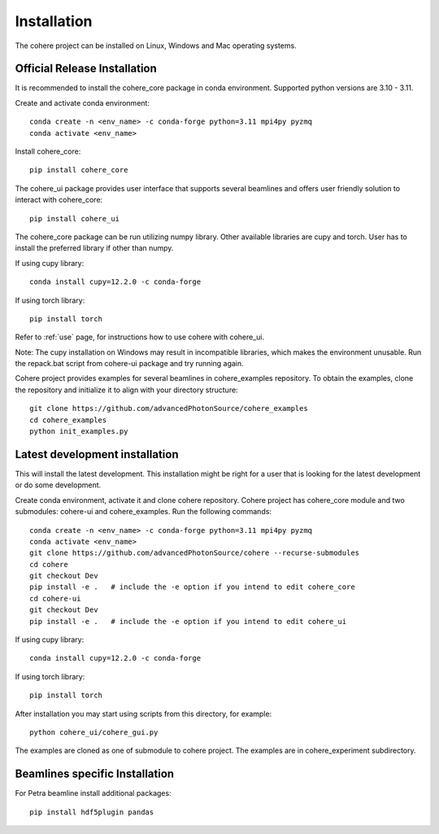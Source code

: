 ============
Installation
============
The cohere project can be installed on Linux, Windows and Mac operating systems.

Official Release Installation
=============================
It is recommended to install the cohere_core package in conda environment. Supported python versions are 3.10 - 3.11.

Create and activate conda environment::

    conda create -n <env_name> -c conda-forge python=3.11 mpi4py pyzmq
    conda activate <env_name>
Install cohere_core::

    pip install cohere_core
The cohere_ui package provides user interface that supports several beamlines and offers user friendly solution to interact with cohere_core::

    pip install cohere_ui
The cohere_core package can be run utilizing numpy library. Other available libraries are cupy and torch.
User has to install the preferred library if other than numpy.

If using cupy library::

    conda install cupy=12.2.0 -c conda-forge
If using torch library::

    pip install torch
Refer to :ref:`use` page, for instructions how to use cohere with cohere_ui.

Note: The cupy installation on Windows may result in incompatible libraries, which makes the environment unusable. Run the repack.bat script from cohere-ui package and try running again.

Cohere project provides examples for several beamlines in cohere_examples repository. To obtain the examples, clone the repository and initialize it to align with your directory structure::

    git clone https://github.com/advancedPhotonSource/cohere_examples
    cd cohere_examples
    python init_examples.py
.. _latest:
Latest development installation
===============================
This will install the latest development. This installation might be right for a user that is looking for the latest development or do some development.

Create conda environment, activate it and clone cohere repository. Cohere project has cohere_core module and two submodules: cohere-ui and cohere_examples.
Run the following commands::

    conda create -n <env_name> -c conda-forge python=3.11 mpi4py pyzmq
    conda activate <env_name>
    git clone https://github.com/advancedPhotonSource/cohere --recurse-submodules
    cd cohere
    git checkout Dev
    pip install -e .   # include the -e option if you intend to edit cohere_core
    cd cohere-ui
    git checkout Dev
    pip install -e .   # include the -e option if you intend to edit cohere_ui
If using cupy library::

    conda install cupy=12.2.0 -c conda-forge
If using torch library::

    pip install torch
After installation you may start using scripts from this directory, for example::

    python cohere_ui/cohere_gui.py
The examples are cloned as one of submodule to cohere project. The examples are in cohere_experiment subdirectory.

Beamlines specific Installation
===============================
For Petra beamline install additional packages::

    pip install hdf5plugin pandas
